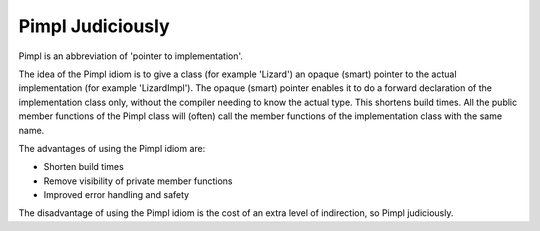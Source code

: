 Pimpl Judiciously
-----------------

Pimpl is an abbreviation of 'pointer to implementation'.

The idea of the Pimpl idiom is to give a class (for example 'Lizard') an opaque
(smart) pointer to the actual implementation (for example 'LizardImpl'). The
opaque (smart) pointer enables it to do a forward declaration of the
implementation class only, without the compiler needing to know the actual
type. This shortens build times. All the public member functions of the Pimpl
class will (often) call the member functions of the implementation class with
the same name.

The advantages of using the Pimpl idiom are:

* Shorten build times
* Remove visibility of private member functions
* Improved error handling and safety

The disadvantage of using the Pimpl idiom is the cost of an extra level of indirection, so Pimpl judiciously.

